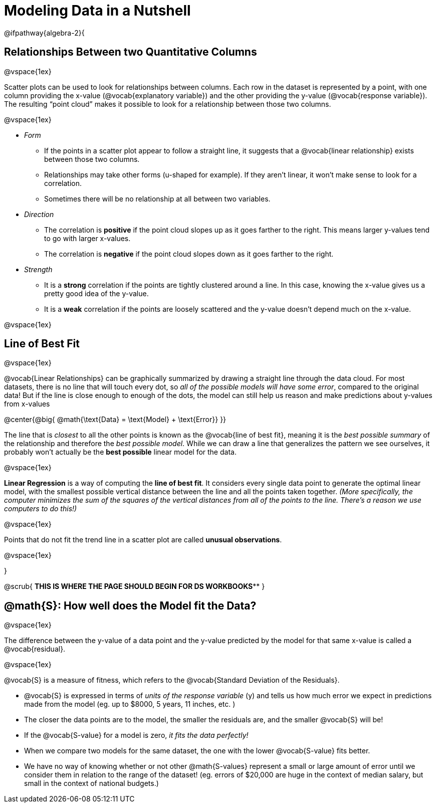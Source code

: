 =  Modeling Data in a Nutshell

++++
<style>
body.LessonNotes li {
    margin-bottom: 1px;
}
</style>
++++

@ifpathway{algebra-2}{

== Relationships Between two Quantitative Columns

@vspace{1ex}

Scatter plots can be used to look for relationships between columns. Each row in the dataset is represented by a point, with one column providing the x-value (@vocab{explanatory variable}) and the other providing the y-value (@vocab{response variable}). The resulting “point cloud” makes it possible to look for a relationship between those two columns.

@vspace{1ex}

- _Form_

  * If the points in a scatter plot appear to follow a straight line, it suggests that a @vocab{linear relationship} exists between those two columns.
  * Relationships may take other forms (u-shaped for example). If they aren't linear, it won't make sense to look for a correlation.
  * Sometimes there will be no relationship at all between two variables.

- _Direction_

  * The correlation is *positive* if the point cloud slopes up as it goes farther to the right. This means larger y-values tend to go with larger x-values.
  * The correlation is *negative* if the point cloud slopes down as it goes farther to the right.

- _Strength_

  * It is a *strong* correlation if the points are tightly clustered around a line. In this case, knowing the x-value gives us a pretty good idea of the y-value.
  * It is a *weak* correlation if the points are loosely scattered and the y-value doesn't depend much on the x-value.

@vspace{1ex}

== Line of Best Fit

@vspace{1ex}

@vocab{Linear Relationships} can be graphically summarized by drawing a straight line through the data cloud.  For most datasets, there is no line that will touch every dot, so _all of the possible models will have some error_, compared to the original data! But if the line is close enough to enough of the dots, the model can still help us reason and make predictions about y-values from x-values

@center{@big{
@math{\text{Data} = \text{Model} + \text{Error}}
}}

The line that is _closest_ to all the other points is known as the @vocab{line of best fit}, meaning it is the _best possible summary_ of the relationship and therefore the _best possible model_. While we can draw a line that generalizes the pattern we see ourselves, it probably won't actually be the *best possible* linear model for the data.

@vspace{1ex}

*Linear Regression* is a way of computing the *line of best fit*.  It considers every single data point to generate the optimal linear model, with the smallest possible vertical distance between the line and all the points taken together. _(More specifically, the computer minimizes the sum of the squares of the vertical distances from all of the points to the line. There's a reason we use computers to do this!)_

@vspace{1ex}

Points that do not fit the trend line in a scatter plot are called *unusual observations*.

@vspace{1ex}

}

@scrub{
***********THIS IS WHERE THE PAGE SHOULD BEGIN FOR DS WORKBOOKS*************
}


== @math{S}: How well does the Model fit the Data?

@vspace{1ex}

The difference between the y-value of a data point and the y-value predicted by the model for that same x-value is called a @vocab{residual}.

@vspace{1ex}

@vocab{S} is a measure of fitness, which refers to the @vocab{Standard Deviation of the Residuals}.

- @vocab{S} is expressed in terms of _units of the response variable_ (y) and tells us how much error we expect in predictions made from the model (eg. up to $8000, 5 years, 11 inches, etc. )
- The closer the data points are to the model, the smaller the residuals are, and the smaller @vocab{S} will be!
- If the @vocab{S-value} for a model is zero, _it fits the data perfectly!_
- When we compare two models for the same dataset, the one with the lower @vocab{S-value} fits better.
- We have no way of knowing whether or not other @math{S-values} represent a small or large amount of error until we consider them in relation to the range of the dataset! (eg. errors of $20,000 are huge in the context of median salary, but small in the context of national budgets.)
